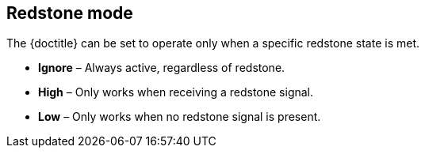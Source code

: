 == Redstone mode

The {doctitle} can be set to operate only when a specific redstone state is met.

* **Ignore** – Always active, regardless of redstone.
* **High** – Only works when receiving a redstone signal.
* **Low** – Only works when no redstone signal is present.
